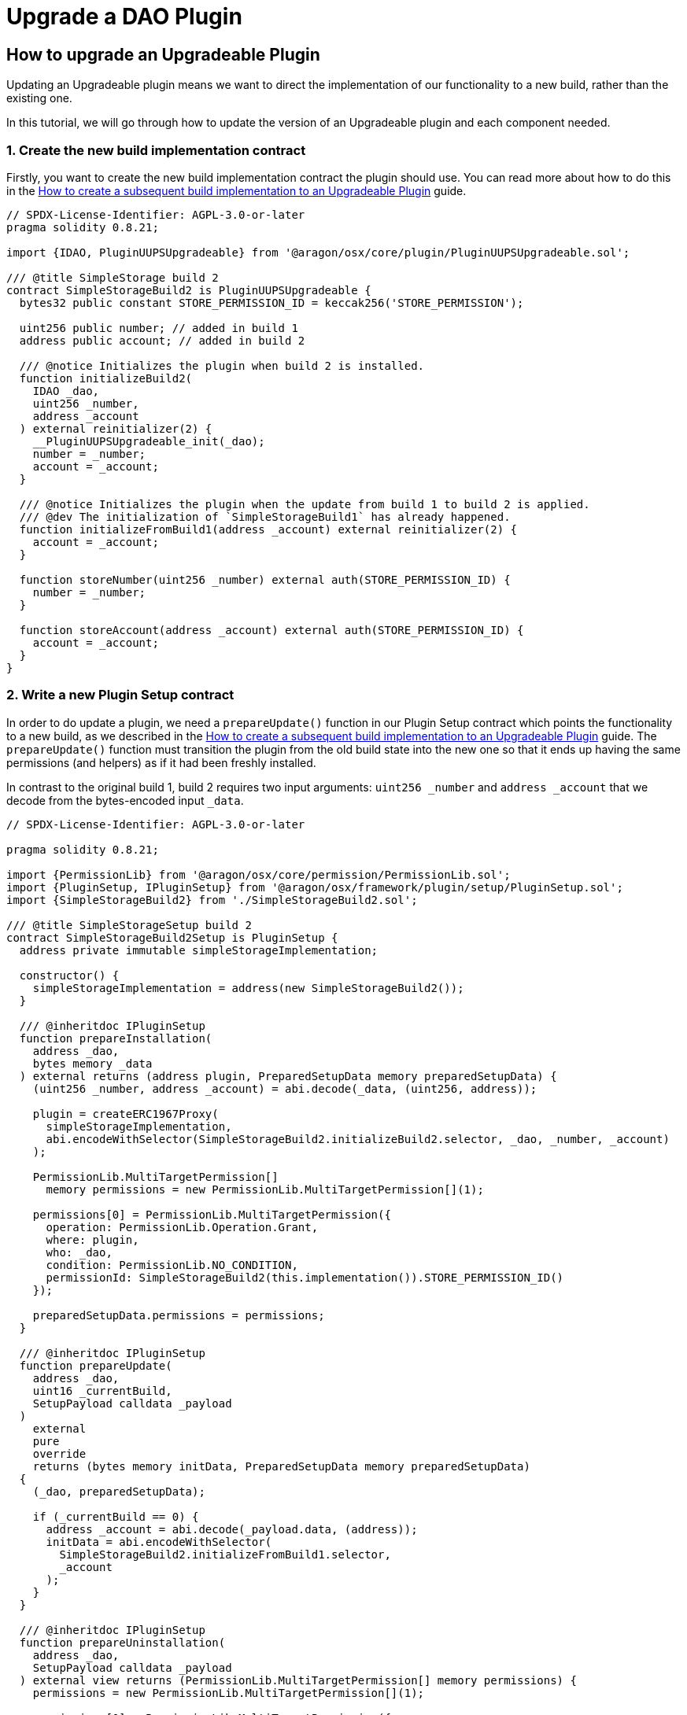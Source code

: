 = Upgrade a DAO Plugin

## How to upgrade an Upgradeable Plugin

Updating an Upgradeable plugin means we want to direct the implementation of our functionality to a new build, rather than 
the existing one.

In this tutorial, we will go through how to update the version of an Upgradeable plugin and each component needed.

### 1. Create the new build implementation contract

Firstly, you want to create the new build implementation contract the plugin should use. You can read more about how to do 
this in the xref:how-to-guides/plugin-development/upgradeable-plugin/subsequent-builds.adoc[How to create a subsequent build implementation to an Upgradeable Plugin] guide.

```solidity
// SPDX-License-Identifier: AGPL-3.0-or-later
pragma solidity 0.8.21;

import {IDAO, PluginUUPSUpgradeable} from '@aragon/osx/core/plugin/PluginUUPSUpgradeable.sol';

/// @title SimpleStorage build 2
contract SimpleStorageBuild2 is PluginUUPSUpgradeable {
  bytes32 public constant STORE_PERMISSION_ID = keccak256('STORE_PERMISSION');

  uint256 public number; // added in build 1
  address public account; // added in build 2

  /// @notice Initializes the plugin when build 2 is installed.
  function initializeBuild2(
    IDAO _dao,
    uint256 _number,
    address _account
  ) external reinitializer(2) {
    __PluginUUPSUpgradeable_init(_dao);
    number = _number;
    account = _account;
  }

  /// @notice Initializes the plugin when the update from build 1 to build 2 is applied.
  /// @dev The initialization of `SimpleStorageBuild1` has already happened.
  function initializeFromBuild1(address _account) external reinitializer(2) {
    account = _account;
  }

  function storeNumber(uint256 _number) external auth(STORE_PERMISSION_ID) {
    number = _number;
  }

  function storeAccount(address _account) external auth(STORE_PERMISSION_ID) {
    account = _account;
  }
}
```

### 2. Write a new Plugin Setup contract

In order to do update a plugin, we need a `prepareUpdate()` function in our Plugin Setup contract which points the functionality to a 
new build, as we described in the xref:how-to-guides/plugin-development/upgradeable-plugin/subsequent-builds.adoc[How to create a subsequent build implementation to an Upgradeable Plugin] guide. 
The `prepareUpdate()` function must transition the plugin from the old build state into the new one so that it ends up having the 
same permissions (and helpers) as if it had been freshly installed.

In contrast to the original build 1, build 2 requires two input arguments: `uint256 _number` and `address _account` that we decode 
from the bytes-encoded input `_data`.

```solidity
// SPDX-License-Identifier: AGPL-3.0-or-later

pragma solidity 0.8.21;

import {PermissionLib} from '@aragon/osx/core/permission/PermissionLib.sol';
import {PluginSetup, IPluginSetup} from '@aragon/osx/framework/plugin/setup/PluginSetup.sol';
import {SimpleStorageBuild2} from './SimpleStorageBuild2.sol';

/// @title SimpleStorageSetup build 2
contract SimpleStorageBuild2Setup is PluginSetup {
  address private immutable simpleStorageImplementation;

  constructor() {
    simpleStorageImplementation = address(new SimpleStorageBuild2());
  }

  /// @inheritdoc IPluginSetup
  function prepareInstallation(
    address _dao,
    bytes memory _data
  ) external returns (address plugin, PreparedSetupData memory preparedSetupData) {
    (uint256 _number, address _account) = abi.decode(_data, (uint256, address));

    plugin = createERC1967Proxy(
      simpleStorageImplementation,
      abi.encodeWithSelector(SimpleStorageBuild2.initializeBuild2.selector, _dao, _number, _account)
    );

    PermissionLib.MultiTargetPermission[]
      memory permissions = new PermissionLib.MultiTargetPermission[](1);

    permissions[0] = PermissionLib.MultiTargetPermission({
      operation: PermissionLib.Operation.Grant,
      where: plugin,
      who: _dao,
      condition: PermissionLib.NO_CONDITION,
      permissionId: SimpleStorageBuild2(this.implementation()).STORE_PERMISSION_ID()
    });

    preparedSetupData.permissions = permissions;
  }

  /// @inheritdoc IPluginSetup
  function prepareUpdate(
    address _dao,
    uint16 _currentBuild,
    SetupPayload calldata _payload
  )
    external
    pure
    override
    returns (bytes memory initData, PreparedSetupData memory preparedSetupData)
  {
    (_dao, preparedSetupData);

    if (_currentBuild == 0) {
      address _account = abi.decode(_payload.data, (address));
      initData = abi.encodeWithSelector(
        SimpleStorageBuild2.initializeFromBuild1.selector,
        _account
      );
    }
  }

  /// @inheritdoc IPluginSetup
  function prepareUninstallation(
    address _dao,
    SetupPayload calldata _payload
  ) external view returns (PermissionLib.MultiTargetPermission[] memory permissions) {
    permissions = new PermissionLib.MultiTargetPermission[](1);

    permissions[0] = PermissionLib.MultiTargetPermission({
      operation: PermissionLib.Operation.Revoke,
      where: _payload.plugin,
      who: _dao,
      condition: PermissionLib.NO_CONDITION,
      permissionId: SimpleStorageBuild2(this.implementation()).STORE_PERMISSION_ID()
    });
  }

  /// @inheritdoc IPluginSetup
  function implementation() external view returns (address) {
    return simpleStorageImplementation;
  }
}
```

The key thing to review in this new Plugin Setup contract is its `prepareUpdate()` function. The function only contains a 
condition checking from which build number the update is transitioning to build `2`. Here, it is the build number `1` as this is the 
only update path we support. Inside, we decode the `address _account` input argument provided with `bytes _data` and pass 
it to the `initializeFromBuild1` function taking care of initializing the storage that was added in this build.

### 3. Future builds

For each build we add, we will need to add a `prepareUpdate()` function with any parameters needed to update to that implementation.

In this third build, for example, we are modifying the bytecode of the plugin.

**Third plugin build example, modifying the plugin's bytecode.**

```solidity
// SPDX-License-Identifier: AGPL-3.0-or-later
pragma solidity 0.8.21;

import {IDAO, PluginUUPSUpgradeable} from '@aragon/osx/core/plugin/PluginUUPSUpgradeable.sol';

/// @title SimpleStorage build 3
contract SimpleStorageBuild3 is PluginUUPSUpgradeable {
  bytes32 public constant STORE_NUMBER_PERMISSION_ID = keccak256('STORE_NUMBER_PERMISSION'); // changed in build 3
  bytes32 public constant STORE_ACCOUNT_PERMISSION_ID = keccak256('STORE_ACCOUNT_PERMISSION'); // added in build 3

  uint256 public number; // added in build 1
  address public account; // added in build 2

  // added in build 3
  event NumberStored(uint256 number);
  event AccountStored(address account);
  error AlreadyStored();

  /// @notice Initializes the plugin when build 3 is installed.
  function initializeBuild3(
    IDAO _dao,
    uint256 _number,
    address _account
  ) external reinitializer(3) {
    __PluginUUPSUpgradeable_init(_dao);
    number = _number;
    account = _account;

    emit NumberStored({number: _number});
    emit AccountStored({account: _account});
  }

  /// @notice Initializes the plugin when the update from build 2 to build 3 is applied.
  /// @dev The initialization of `SimpleStorageBuild2` has already happened.
  function initializeFromBuild2() external reinitializer(3) {
    emit NumberStored({number: number});
    emit AccountStored({account: account});
  }

  /// @notice Initializes the plugin when the update from build 1 to build 3 is applied.
  /// @dev The initialization of `SimpleStorageBuild1` has already happened.
  function initializeFromBuild1(address _account) external reinitializer(3) {
    account = _account;

    emit NumberStored({number: number});
    emit AccountStored({account: _account});
  }

  function storeNumber(uint256 _number) external auth(STORE_NUMBER_PERMISSION_ID) {
    if (_number == number) revert AlreadyStored();

    number = _number;

    emit NumberStored({number: _number});
  }

  function storeAccount(address _account) external auth(STORE_ACCOUNT_PERMISSION_ID) {
    if (_account == account) revert AlreadyStored();

    account = _account;

    emit AccountStored({account: _account});
  }
}
```


With each new build implementation, we will need to update the Plugin Setup contract to be able to update to that new version. 
We do this through updating the `prepareUpdate()` function to support any new features that need to be set up.

**Third plugin setup example, modifying `prepareUpdate` function**.

```solidity
// SPDX-License-Identifier: AGPL-3.0-or-later

pragma solidity 0.8.21;

import {PermissionLib} from '@aragon/osx/core/permission/PermissionLib.sol';
import {PluginSetup, IPluginSetup} from '@aragon/osx/framework/plugin/setup/PluginSetup.sol';
import {SimpleStorageBuild2} from '../build2/SimpleStorageBuild2.sol';
import {SimpleStorageBuild3} from './SimpleStorageBuild3.sol';

/// @title SimpleStorageSetup build 3
contract SimpleStorageBuild3Setup is PluginSetup {
  address private immutable simpleStorageImplementation;

  constructor() {
    simpleStorageImplementation = address(new SimpleStorageBuild3());
  }

  /// @inheritdoc IPluginSetup
  function prepareInstallation(
    address _dao,
    bytes memory _data
  ) external returns (address plugin, PreparedSetupData memory preparedSetupData) {
    (uint256 _number, address _account) = abi.decode(_data, (uint256, address));

    plugin = createERC1967Proxy(
      simpleStorageImplementation,
      abi.encodeWithSelector(SimpleStorageBuild3.initializeBuild3.selector, _dao, _number, _account)
    );

    PermissionLib.MultiTargetPermission[]
      memory permissions = new PermissionLib.MultiTargetPermission[](2);

    permissions[0] = PermissionLib.MultiTargetPermission({
      operation: PermissionLib.Operation.Grant,
      where: plugin,
      who: _dao,
      condition: PermissionLib.NO_CONDITION,
      permissionId: SimpleStorageBuild3(this.implementation()).STORE_NUMBER_PERMISSION_ID()
    });

    permissions[1] = permissions[0];
    permissions[1].permissionId = SimpleStorageBuild3(this.implementation())
      .STORE_ACCOUNT_PERMISSION_ID();

    preparedSetupData.permissions = permissions;
  }

  /// @inheritdoc IPluginSetup
  function prepareUpdate(
    address _dao,
    uint16 _currentBuild,
    SetupPayload calldata _payload
  )
    external
    view
    override
    returns (bytes memory initData, PreparedSetupData memory preparedSetupData)
  {
    if (_currentBuild == 0) {
      address _account = abi.decode(_payload.data, (address));
      initData = abi.encodeWithSelector(
        SimpleStorageBuild3.initializeFromBuild1.selector,
        _account
      );
    } else if (_currentBuild == 1) {
      initData = abi.encodeWithSelector(SimpleStorageBuild3.initializeFromBuild2.selector);
    }

    PermissionLib.MultiTargetPermission[]
      memory permissions = new PermissionLib.MultiTargetPermission[](3);
    permissions[0] = PermissionLib.MultiTargetPermission({
      operation: PermissionLib.Operation.Revoke,
      where: _dao,
      who: _payload.plugin,
      condition: PermissionLib.NO_CONDITION,
      permissionId: keccak256('STORE_PERMISSION')
    });

    permissions[1] = permissions[0];
    permissions[1].operation = PermissionLib.Operation.Grant;
    permissions[1].permissionId = SimpleStorageBuild3(this.implementation())
      .STORE_NUMBER_PERMISSION_ID();

    permissions[2] = permissions[1];
    permissions[2].permissionId = SimpleStorageBuild3(this.implementation())
      .STORE_ACCOUNT_PERMISSION_ID();

    preparedSetupData.permissions = permissions;
  }

  /// @inheritdoc IPluginSetup
  function prepareUninstallation(
    address _dao,
    SetupPayload calldata _payload
  ) external view returns (PermissionLib.MultiTargetPermission[] memory permissions) {
    permissions = new PermissionLib.MultiTargetPermission[](2);

    permissions[0] = PermissionLib.MultiTargetPermission({
      operation: PermissionLib.Operation.Revoke,
      where: _payload.plugin,
      who: _dao,
      condition: PermissionLib.NO_CONDITION,
      permissionId: SimpleStorageBuild3(this.implementation()).STORE_NUMBER_PERMISSION_ID()
    });

    permissions[1] = permissions[1];
    permissions[1].permissionId = SimpleStorageBuild3(this.implementation())
      .STORE_ACCOUNT_PERMISSION_ID();
  }

  /// @inheritdoc IPluginSetup
  function implementation() external view returns (address) {
    return simpleStorageImplementation;
  }
}
```


In this case, the `prepareUpdate()` function only contains a condition checking from which build number the update is transitioning 
to build 2. Here, we can update from build 0 or build 1 and different operations must happen for each case to transition to 
`SimpleAdminBuild3`.

In the first case, `initializeFromBuild1` is called taking care of initializing `address _account` that was added in build 1 and 
emitting the events added in build 2.

In the second case, `initializeFromBuild2` is called taking care of initializing the build. Here, only the two events will be emitted.

Lastly, the `prepareUpdate()` function takes care of modifying the permissions by revoking the `STORE_PERMISSION_ID` and granting 
the more specific `STORE_NUMBER_PERMISSION_ID` and `STORE_ACCOUNT_PERMISSION_ID` permissions, that are also granted if build 2 is 
freshly installed. This must happen for both update paths so this code is outside the `if` statements.
